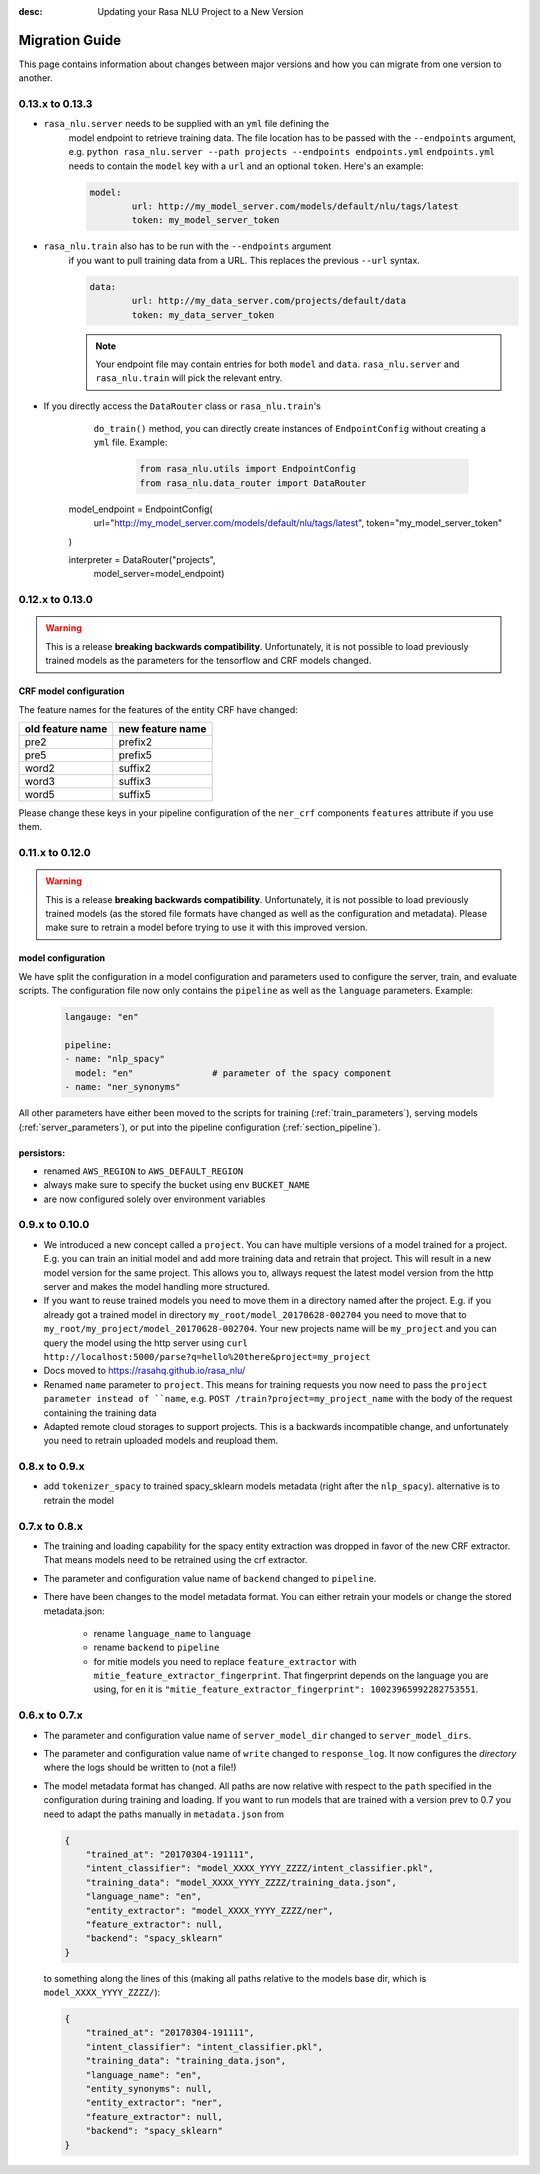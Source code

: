 :desc: Updating your Rasa NLU Project to a New Version
Migration Guide
===============
This page contains information about changes between major versions and
how you can migrate from one version to another.

0.13.x to 0.13.3
----------------

- ``rasa_nlu.server`` needs to be supplied with an ``yml`` file defining the
	model endpoint to retrieve training data. The file location has to be passed
	with the ``--endpoints`` argument, e.g.
	``python rasa_nlu.server --path projects --endpoints endpoints.yml``
	``endpoints.yml`` needs to contain the ``model`` key
	with a ``url`` and an optional ``token``. Here's an example:

	.. code-block:: yaml

			model:
				url: http://my_model_server.com/models/default/nlu/tags/latest
				token: my_model_server_token

- ``rasa_nlu.train`` also has to be run with the ``--endpoints`` argument
	if you want to pull training data from a URL. This replaces the previous
	``--url`` syntax.

	.. code-block:: yaml

			data:
				url: http://my_data_server.com/projects/default/data
				token: my_data_server_token

	.. note::

		Your endpoint file may contain entries for both ``model`` and ``data``.
		``rasa_nlu.server`` and ``rasa_nlu.train`` will pick the relevant entry.

- If you directly access the ``DataRouter`` class or ``rasa_nlu.train``'s
	``do_train()`` method, you can directly create instances of
	``EndpointConfig`` without creating a ``yml`` file. Example:

		.. code-block:: python

			from rasa_nlu.utils import EndpointConfig
			from rasa_nlu.data_router import DataRouter

      model_endpoint = EndpointConfig(
      				url="http://my_model_server.com/models/default/nlu/tags/latest",
      				token="my_model_server_token"
      )

      interpreter = DataRouter("projects",
      												 model_server=model_endpoint)


0.12.x to 0.13.0
----------------

.. warning::

  This is a release **breaking backwards compatibility**.
  Unfortunately, it is not possible to load previously trained models as
  the parameters for the tensorflow and CRF models changed.

CRF model configuration
~~~~~~~~~~~~~~~~~~~~~~~

The feature names for the features of the entity CRF have changed:

+------------------+------------------+
| old feature name | new feature name |
+==================+==================+
| pre2             | prefix2          |
+------------------+------------------+
| pre5             | prefix5          |
+------------------+------------------+
| word2            | suffix2          |
+------------------+------------------+
| word3            | suffix3          |
+------------------+------------------+
| word5            | suffix5          |
+------------------+------------------+

Please change these keys in your pipeline configuration of the ``ner_crf``
components ``features`` attribute if you use them.

0.11.x to 0.12.0
----------------

.. warning::

  This is a release **breaking backwards compatibility**.
  Unfortunately, it is not possible to load
  previously trained models (as the stored file formats have changed as
  well as the configuration and metadata). Please make sure to retrain
  a model before trying to use it with this improved version.

model configuration
~~~~~~~~~~~~~~~~~~~
We have split the configuration in a model configuration and parameters used
to configure the server, train, and evaluate scripts. The configuration
file now only contains the ``pipeline`` as well as the ``language``
parameters. Example:

  .. code-block:: yaml

      langauge: "en"

      pipeline:
      - name: "nlp_spacy"
        model: "en"               # parameter of the spacy component
      - name: "ner_synonyms"


All other parameters have either been moved to the scripts
for training (:ref:`train_parameters`), serving models
(:ref:`server_parameters`), or put into the pipeline
configuration (:ref:`section_pipeline`).

persistors:
~~~~~~~~~~~
- renamed ``AWS_REGION`` to ``AWS_DEFAULT_REGION``
- always make sure to specify the bucket using env ``BUCKET_NAME``
- are now configured solely over environment variables

0.9.x to 0.10.0
---------------
- We introduced a new concept called a ``project``. You can have multiple versions
  of a model trained for a project. E.g. you can train an initial model and
  add more training data and retrain that project. This will result in a new
  model version for the same project. This allows you to, allways request
  the latest model version from the http server and makes the model handling
  more structured.
- If you want to reuse trained models you need to move them in a directory named
  after the project. E.g. if you already got a trained model in directory ``my_root/model_20170628-002704``
  you need to move that to ``my_root/my_project/model_20170628-002704``. Your
  new projects name will be ``my_project`` and you can query the model using the
  http server using ``curl http://localhost:5000/parse?q=hello%20there&project=my_project``
- Docs moved to https://rasahq.github.io/rasa_nlu/
- Renamed ``name`` parameter to ``project``. This means for training requests you now need to pass the ``project parameter
  instead of ``name``, e.g. ``POST /train?project=my_project_name`` with the body of the
  request containing the training data
- Adapted remote cloud storages to support projects. This is a backwards incompatible change,
  and unfortunately you need to retrain uploaded models and reupload them.

0.8.x to 0.9.x
---------------
- add ``tokenizer_spacy`` to trained spacy_sklearn models metadata (right after the ``nlp_spacy``). alternative is to retrain the model

0.7.x to 0.8.x
---------------

- The training and loading capability for the spacy entity extraction was dropped in favor of the new CRF extractor. That means models need to be retrained using the crf extractor.

- The parameter and configuration value name of ``backend`` changed to ``pipeline``.

- There have been changes to the model metadata format. You can either retrain your models or change the stored
  metadata.json:

    - rename ``language_name`` to ``language``
    - rename ``backend`` to ``pipeline``
    - for mitie models you need to replace ``feature_extractor`` with ``mitie_feature_extractor_fingerprint``.
      That fingerprint depends on the language you are using, for ``en`` it
      is ``"mitie_feature_extractor_fingerprint": 10023965992282753551``.

0.6.x to 0.7.x
--------------

- The parameter and configuration value name of ``server_model_dir`` changed to ``server_model_dirs``.

- The parameter and configuration value name of ``write`` changed to ``response_log``. It now configures the
  *directory* where the logs should be written to (not a file!)

- The model metadata format has changed. All paths are now relative with respect to the ``path`` specified in the
  configuration during training and loading. If you want to run models that are trained with a
  version prev to 0.7 you need to adapt the paths manually in ``metadata.json`` from

  .. code-block:: json

      {
          "trained_at": "20170304-191111",
          "intent_classifier": "model_XXXX_YYYY_ZZZZ/intent_classifier.pkl",
          "training_data": "model_XXXX_YYYY_ZZZZ/training_data.json",
          "language_name": "en",
          "entity_extractor": "model_XXXX_YYYY_ZZZZ/ner",
          "feature_extractor": null,
          "backend": "spacy_sklearn"
      }

  to something along the lines of this (making all paths relative to the models base dir, which is ``model_XXXX_YYYY_ZZZZ/``):

  .. code-block:: json

      {
          "trained_at": "20170304-191111",
          "intent_classifier": "intent_classifier.pkl",
          "training_data": "training_data.json",
          "language_name": "en",
          "entity_synonyms": null,
          "entity_extractor": "ner",
          "feature_extractor": null,
          "backend": "spacy_sklearn"
      }
